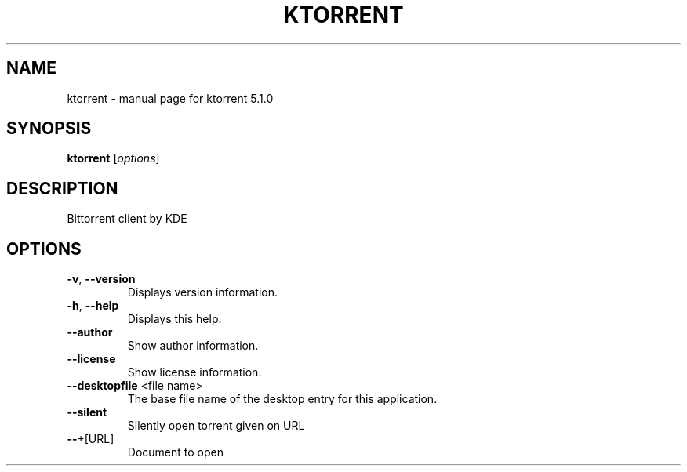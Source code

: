 .\" DO NOT MODIFY THIS FILE!  It was generated by help2man 1.43.3.
.TH KTORRENT "1" "September 2017" "ktorrent 5.1.0" "User Commands"
.SH NAME
ktorrent \- manual page for ktorrent 5.1.0
.SH SYNOPSIS
.B ktorrent
[\fIoptions\fR]
.SH DESCRIPTION
Bittorrent client by KDE
.SH OPTIONS
.TP
\fB\-v\fR, \fB\-\-version\fR
Displays version information.
.TP
\fB\-h\fR, \fB\-\-help\fR
Displays this help.
.TP
\fB\-\-author\fR
Show author information.
.TP
\fB\-\-license\fR
Show license information.
.TP
\fB\-\-desktopfile\fR <file name>
The base file name of the desktop entry for this
application.
.TP
\fB\-\-silent\fR
Silently open torrent given on URL
.TP
\fB\-\-\fR+[URL]
Document to open
